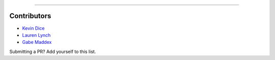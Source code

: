 .. image:: https://raw.githubusercontent.com/cnap-cobre/synapse/master/logo.png
   :width: 300 px
   :align: center

----

############
Contributors
############

* `Kevin Dice <https://github.com/kevindice>`_
* `Lauren Lynch <https://github.com/laurenkl96>`_
* `Gabe Maddex <https://github.com/gmaddex>`_

Submitting a PR?  Add yourself to this list.